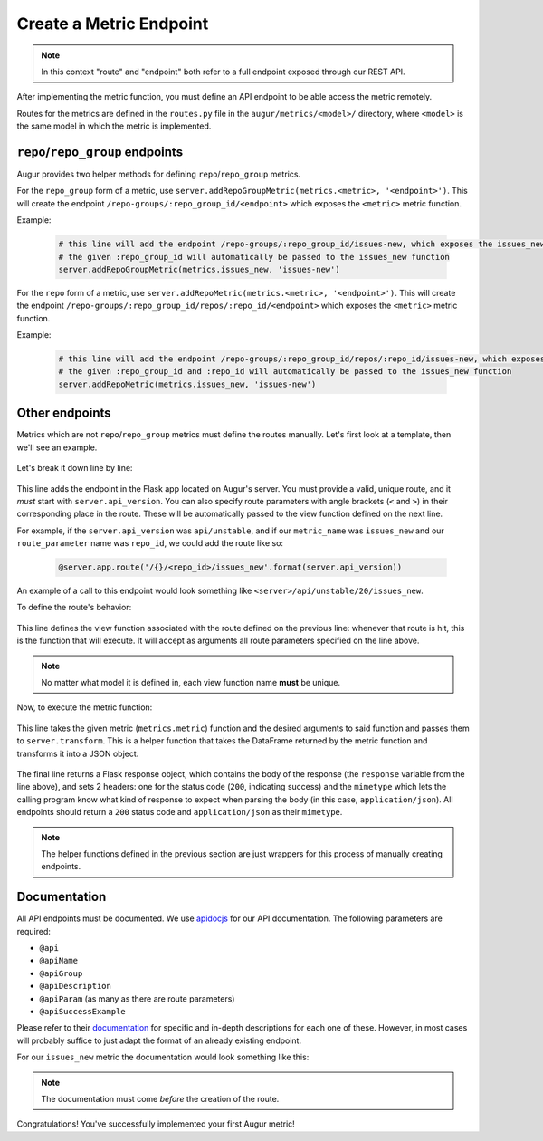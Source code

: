 --------------------------------------
Create a Metric Endpoint
--------------------------------------

.. note::

  In this context "route" and "endpoint" both refer to a full endpoint exposed through our REST API.

After implementing the metric function, you must define an API endpoint to be able access the metric remotely. 

Routes for the metrics are defined in the ``routes.py`` file in the ``augur/metrics/<model>/`` directory, where ``<model>`` is the same model in which the metric is implemented.

``repo``/``repo_group`` endpoints
---------------------------------

Augur provides two helper methods for defining ``repo``/``repo_group`` metrics.

For the ``repo_group`` form of a metric, use ``server.addRepoGroupMetric(metrics.<metric>, '<endpoint>')``. This will create the endpoint ``/repo-groups/:repo_group_id/<endpoint>`` which exposes the ``<metric>`` metric function.

Example:

  .. code-block:: python

    # this line will add the endpoint /repo-groups/:repo_group_id/issues-new, which exposes the issues_new function we wrote in the previous section
    # the given :repo_group_id will automatically be passed to the issues_new function 
    server.addRepoGroupMetric(metrics.issues_new, 'issues-new')


For the ``repo`` form of a metric, use ``server.addRepoMetric(metrics.<metric>, '<endpoint>')``. This will create the endpoint ``/repo-groups/:repo_group_id/repos/:repo_id/<endpoint>`` which exposes the ``<metric>`` metric function.

Example:

  .. code-block:: python

    # this line will add the endpoint /repo-groups/:repo_group_id/repos/:repo_id/issues-new, which exposes the issues_new function we wrote in the previous section
    # the given :repo_group_id and :repo_id will automatically be passed to the issues_new function 
    server.addRepoMetric(metrics.issues_new, 'issues-new')

Other endpoints
----------------

Metrics which are not ``repo``/``repo_group`` metrics must define the routes manually. Let's first look at a template, then we'll see an example.

  .. code-block:: python
    :linenos:

    @server.app.route('/{}/<route_parameter>/metric_name'.format(server.api_version))
    def metric_name(route_parameter):
        response = server.transform(metrics.metric, args=[route_parameter])
        return Response(response=response, status=200, mimetype="application/json")

Let's break it down line by line:

  .. code-block:: python
    :lineno-start: 1

    @server.app.route('/{}/<route_parameter>/metric_name'.format(server.api_version))

This line adds the endpoint in the Flask app located on Augur's server. You must provide a valid, unique route, and it *must* start with ``server.api_version``.
You can also specify route parameters with angle brackets (``<`` and ``>``) in their corresponding place in the route. These will be automatically passed to the view function defined on the next line.

For example, if the ``server.api_version`` was ``api/unstable``, and if our ``metric_name`` was ``issues_new`` and our ``route_parameter`` name was ``repo_id``, we could add the route like so\:

  .. code-block:: python

    @server.app.route('/{}/<repo_id>/issues_new'.format(server.api_version))

An example of a call to this endpoint would look something like ``<server>/api/unstable/20/issues_new``.

To define the route's behavior\:

  .. code-block:: python
    :lineno-start: 2

    def metric_name(route_parameter):

This line defines the view function associated with the route defined on the previous line: whenever that route is hit, this is the function that will execute. It will accept as arguments all route parameters
specified on the line above.

.. note::

  No matter what model it is defined in, each view function name **must** be unique.

Now, to execute the metric function\:

  .. code-block:: python
    :lineno-start: 3

    response = server.transform(metrics.metric, args=[route_parameter])

This line takes the given metric (``metrics.metric``) function and the desired arguments to said function and passes them to ``server.transform``.
This is a helper function that takes the DataFrame returned by the metric function and transforms it into a JSON object.

  .. code-block:: python
    :lineno-start: 4

    return Response(response=response, status=200, mimetype="application/json")

The final line returns a Flask response object, which contains the body of the response (the ``response`` variable from the line above), and sets 2 headers: one for the status code (``200``, indicating success) and the ``mimetype`` which lets the calling program know what kind of response to expect when parsing the body (in this case, ``application/json``).
All endpoints should return a ``200`` status code and ``application/json`` as their ``mimetype``.

.. note::

  The helper functions defined in the previous section are just wrappers for this process of manually creating endpoints.

Documentation
-------------

All API endpoints must be documented. We use `apidocjs <http://apidocjs.com>`_ for our API documentation.
The following parameters are required:

- ``@api``
- ``@apiName``
- ``@apiGroup``
- ``@apiDescription``
- ``@apiParam`` (as many as there are route parameters)
- ``@apiSuccessExample``

Please refer to their `documentation <http://apidocjs.com/#params>`_ for specific and in-depth descriptions for each one of these. However, in most cases will probably suffice to just adapt the format of an already existing endpoint.

For our ``issues_new`` metric the documentation would look something like this:

  .. code-block:: python
    :linenos:

    """
    @api {get} /repo-groups/:repo_group_id/issues-new Issues New (Repo Group)
    @apiName issues-new-repo-group
    @apiGroup Evolution
    @apiDescription Time series of number of new issues opened during a certain period.
                    <a href="https://github.com/chaoss/wg-evolution/blob/master/metrics/Issues_New.md">CHAOSS Metric Definition</a>
    @apiParam {string} repo_group_id Repository Group ID
    @apiParam {string=day, week, month, year} [period="day"] Periodicity specification.
    @apiParam {string} [begin_date="1970-1-1 0:0:0"] Beginning date specification. E.g. values: `2018`, `2018-05`, `2019-05-01`
    @apiParam {string} [end_date="current date"] Ending date specification. E.g. values: `2018`, `2018-05`, `2019-05-01`
    @apiSuccessExample {json} Success-Response:
                    [
                        {
                            "repo_id": 21000,
                            "repo_name": "rails",
                            "date": "2019-01-01T00:00:00.000Z",
                            "issues": 318
                        },
                        {
                            "repo_id": 21002,
                            "repo_name": "acts_as_list",
                            "date": "2009-01-01T00:00:00.000Z",
                            "issues": 1
                        },
                        {
                            "repo_id": 21002,
                            "repo_name": "acts_as_list",
                            "date": "2010-01-01T00:00:00.000Z",
                            "issues": 7
                        }
                    ]
    """
    # actual route definition goes here

.. note:: 

  The documentation must come *before* the creation of the route.

Congratulations! You've successfully implemented your first Augur metric!
